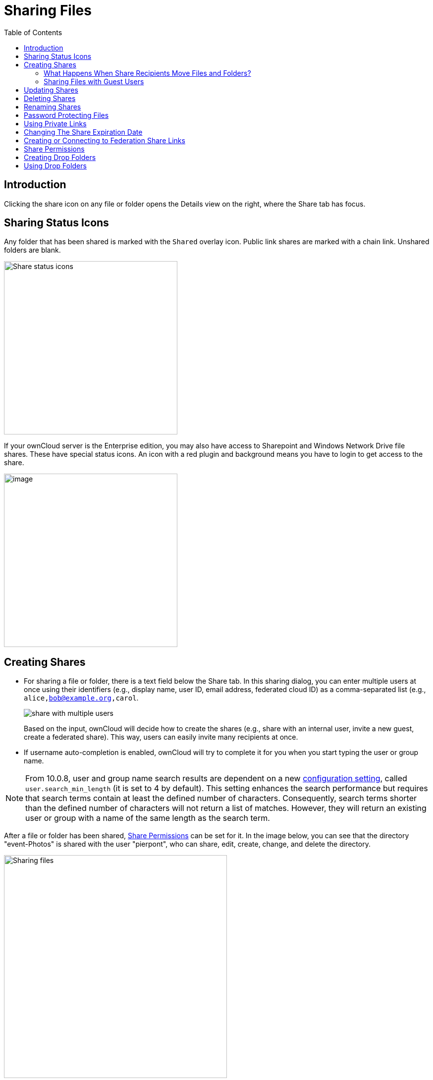 = Sharing Files
:toc: right
:tab-type-text: sharing
:tab-type-link: share
:page-aliases: next@server:user_manual:files/webgui/sharing.adoc, \
{latest-server-version}@server:user_manual:files/webgui/sharing.adoc, \
{previous-server-version}@server:user_manual:files/webgui/sharing.adoc

:description: Clicking the share icon on any file or folder opens the Details view on the right, where the Share tab has focus.

== Introduction

{description}

== Sharing Status Icons

Any folder that has been shared is marked with the `Shared` overlay icon. Public link shares are marked with a chain link. Unshared folders are blank.

image::files/webgui/files_page-5.png[Share status icons,width=350]

If your ownCloud server is the Enterprise edition, you may also have access to Sharepoint and Windows Network Drive file shares. These have special status icons. An icon with a red plugin and background means you have to login to get access to the share.

image::files/webgui/files_share-options.png[image,width=350]

== Creating Shares

* For sharing a file or folder, there is a text field below the Share tab. In this sharing dialog, you can enter multiple users at once using their identifiers (e.g., display name, user ID, email address, federated cloud ID) as a comma-separated list (e.g., `alice,bob@example.org,carol`.
+
image::files/webgui/share-with-multiple-users.png[]
+
Based on the input, ownCloud will decide how to create the shares (e.g., share with an internal user, invite a new guest, create a federated share). This way, users can easily invite many recipients at once.

* If username auto-completion is enabled, ownCloud will try to complete it for you when you start typing the user or group name.

[NOTE]
====
From 10.0.8, user and group name search results are dependent on a new
xref:{latest-server-version}@server:admin_manual:configuration/server/config_sample_php_parameters.adoc[configuration setting], called `user.search_min_length` (it is set to 4 by default). This setting enhances the search performance but requires that search terms contain at least the defined number of characters. Consequently, search terms shorter than the defined number of characters will not return a list of matches. However, they will return an existing user or group with a name of the same length as the search term.
====

After a file or folder has been shared, xref:share-permissions[Share Permissions] can be set for it. In the image below, you can see that the directory "event-Photos" is shared with the user "pierpont", who can share, edit, create, change, and delete the directory.

image::files_page-2.png[Sharing files,width=450]

=== What Happens When Share Recipients Move Files and Folders?

If a share recipient has "**can edit**" privileges and moves files or folders out of the share, ownCloud stores a backup copy of the moved file/folder in the Deleted Files (Trash) of the share’s owner. The user who moved the file/folder out of the share still has the original copy there, along with its attached metadata.

That way, the files/folders are not permanently lost. By clicking the btn:[Restore] link, next to the respective file or folder, ownCloud will restore these files/folders to their original location.

image::sharing/restore-files.png[Restore (backup) files from the Deleted Files directory,width=450]

NOTE: Restoring files restores the backup copy for *all users*, including the user that originally moved them, into the original folder.

=== Sharing Files with Guest Users

Users can also share files and folders with guest users. To do so, your ownCloud administrator will need to have installed the {oc-marketplace-url}/apps/guests[Guest application].

If it’s already installed, in the `**User and Groups**` field of the `**Sharing**` panel type the email address of a user who is not already a user in your ownCloud installation. Note that the ownCloud admin can exclude domains. A popup with the suffix `(guest)` will appear as in the screenshot below.

image::guest-users/share-with-guest-users.png[Sharing with guest users,width=350]

After you do that, the content will be shared with the user with all permissions applied, except for the ability to share with other users.

image::guest-users/content-shared-with-guest-user.png[Content shared with a guest user,width=400]

NOTE: Guest users can also use the **Desktop/IOS/Android Sync Clients** to access synced files locally.

== Updating Shares

To change any of the properties of a share, you need to open the Share tab again. From there, you can:

* Delete a user’s access to a share
* Give more users access to a share
* Change a user’s share permissions
* Add or remove password protection
* Set or remove a share’s expiration date

This functionality is already described in other parts of this documentation and won’t be covered in more detail here.

== Deleting Shares

Despite the name of this section, the content of shares is not really deleted, but access of users revoked. When all users' access to a shared resource has been removed, the resource is no longer shared.

To do that, you need to click on the btn:[rubbish bin] icon, on the far right-hand side of the name of each user it’s been shared with, who should no longer have access to it.

== Renaming Shares

Both the sharer _and_ all share recipients can rename a share at any time. However, when one user renames a share, it only renames their version; other users don't see the new share name but the original one.

In case that's a little unclear, step through the following scenario:

____
User Jenny creates a directory called "_Growth Projects 2019_" and shares it with James, Peter, and Sarah.
A week later, James renames the share to "_Growth Projects 2019 — Draft!_".
James sees the share with the new name, but Jenny, Peter, and Sarah continue seeing the share with its original name ("_Growth Projects 2019_").
____

This feature may seem a little strange; however, it provides flexibility for all users to manage their files and folders as they see fit.

== Password Protecting Files

It’s also possible to password protect shared files and folders. If you want to do so, then you need to enable this functionality. Click the checkbox labeled btn:[Password protect] under the "_Share Link_" section.

A password field appears. Enter the password that the user will need to access the shared resource and press the return key.

== Using Private Links

Another way to access a file or folder is via a private link. It’s a convenient way of creating a permanent link for yourself or to point others to a file or folder within a share. To access the private link, in the Sharing Panel for a file or folder next to its name you’ll see a small link icon (1) as in the screenshot below.

image::public-link/private-link.png[Obtaining a private link for a shared file or folder,width=350]

If you click it, a new textbox will appear above the "**Collaborative tags**" field, populated with the link’s URI (2).

NOTE: Only people who have access to the file or folder can use the link.

== Changing The Share Expiration Date

You can set an expiration date on any user, group, federated and public link shares. The administrator may have set a default expiration for shares. If so, then new shares will have the default expiration. You may adjust or remove the expiration date.

The administrator may have enforced the default expiration to be the maximum expiration. In that case, you must set an expiration date less than or equal to the maximum.

The share will expire at the end of the specified expiration date. Recipients of the share will no longer be able to access it.

== Creating or Connecting to Federation Share Links

Federated Cloud Sharing allows you to mount file shares from remote ownCloud servers, and manage them just like a local share. See xref:files/federated_cloud_sharing.adoc[Using Federation Shares] to learn how to create and connect to new Federated Cloud shares.

== Share Permissions

Shares can have a combination of the following five permission types:

[cols="15%,70%",options="header",]
|===
| Permission
| Definition

| can share
| Allows the users you share with to re-share

| can edit
| Allows the users you share with to edit your shared files and to collaborate using the Documents app

| create
| Allows the users you share with to create new files and add them to the share

| change
| Allows uploading a new version of a shared file and replacing it

| delete
| Allows the users you share with to delete shared files
|===

== Creating Drop Folders

As of ownCloud version 10.0.2, users can create upload-only, public shares (otherwise known as "Drop Folders"). Drop Folders allow users to upload files to a central location, but don’t allow them to either see or change any existing files, which have already been uploaded.

image::sharing/create-drop-folder.png[Create a Drop Folder,width=350]

To create one:

1. View the sharing panel of the folder that you want to share as a drop folder, select menu:Public Links[Create public link].
2. As with other shares, provide the name in the *"Link Name"* field.
3. Check btn:[Allow editing], un-check btn:[Show file listing], and then un-check btn:[Allow editing].
4. Finally, click btn:[Save] to complete creation of the share.

Now, as with other public links, you can copy the link to the share and pass it on as necessary.

== Using Drop Folders

image::sharing/use-drop-folders.png[Using Drop Folders,width=350]

When users open the share link, they will see a page where they can either click to select files to share, or drag-and-drop files directly to share them. After a file has been successfully uploaded, a preview of the file will be displayed (if possible).
